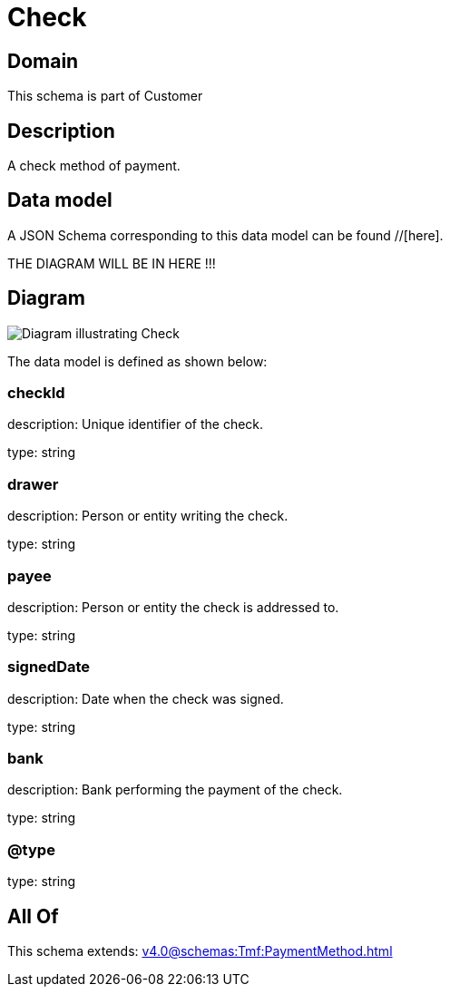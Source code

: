 = Check

[#domain]
== Domain

This schema is part of Customer

[#description]
== Description
A check method of payment.


[#data_model]
== Data model

A JSON Schema corresponding to this data model can be found //[here].

THE DIAGRAM WILL BE IN HERE !!!

[#diagram]
== Diagram
image::Resource_Check.png[Diagram illustrating Check]


The data model is defined as shown below:


=== checkId
description: Unique identifier of the check.

type: string


=== drawer
description: Person or entity writing the check.

type: string


=== payee
description: Person or entity the check is addressed to.

type: string


=== signedDate
description: Date when the check was signed.

type: string


=== bank
description: Bank performing the payment of the check.

type: string


=== @type
type: string


[#all_of]
== All Of

This schema extends: xref:v4.0@schemas:Tmf:PaymentMethod.adoc[]
